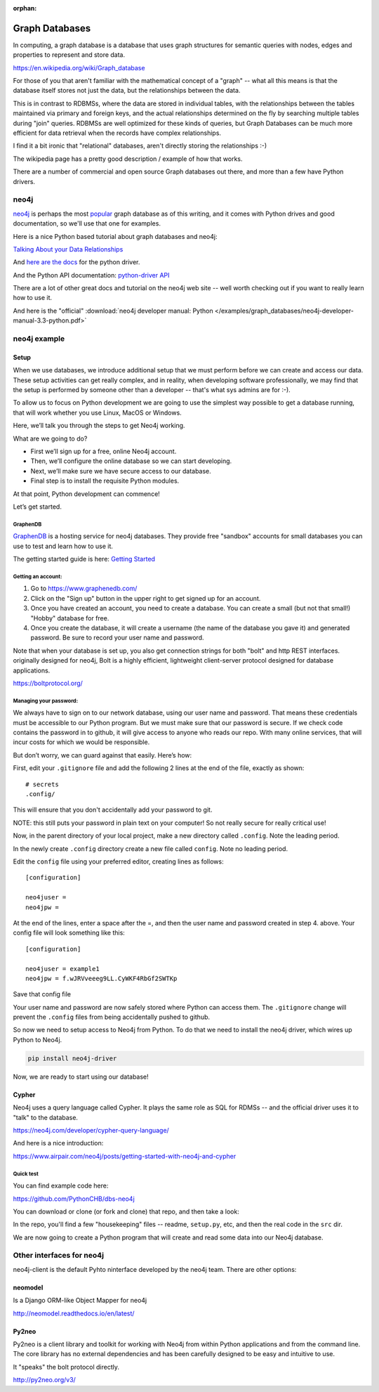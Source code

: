 :orphan:

.. _graph_databases:

###############
Graph Databases
###############

In computing, a graph database is a database that uses graph structures for semantic queries with nodes, edges and properties to represent and store data.

https://en.wikipedia.org/wiki/Graph_database

For those of you that aren't familiar with the mathematical concept of  a "graph" -- what all this means is that the database itself stores not just the data, but the relationships between the data.

This is in contrast to RDBMSs, where the data are stored in individual tables, with the relationships between the tables maintained via primary and foreign keys, and the actual relationships determined on the fly by searching multiple tables during "join" queries. RDBMSs are well optimized for these kinds of queries, but Graph Databases can be much more efficient for data retrieval when the records have complex relationships.

I find it a bit ironic that "relational" databases, aren't directly storing the relationships :-)

The wikipedia page has a pretty good description / example of how that works.

There are a number of commercial and open source Graph databases out there, and more than a few have Python drivers.

neo4j
=====

`neo4j <https://neo4j.com/>`_ is perhaps the most `popular <https://db-engines.com/en/ranking/graph+dbms>`_ graph database as of this writing, and it comes with Python drives and good documentation, so we'll use that one for examples.

Here is a nice Python based tutorial about graph databases and neo4j:

`Talking About your Data Relationships <https://medium.com/labcodes/graph-databases-talking-about-your-data-relationships-with-python-b438c689dc89>`_

And `here are the docs <https://neo4j.com/developer/python/>`_ for the python driver.

And the Python API documentation: `python-driver API  <https://neo4j.com/docs/api/python-driver/current/>`_

There are a lot of other great docs and tutorial on the neo4j web site -- well worth checking out if you want to really learn how to use it.

And here is the "official" :download:`neo4j developer manual: Python </examples/graph_databases/neo4j-developer-manual-3.3-python.pdf>`


neo4j example
=============

Setup
-----

When we use databases, we introduce additional setup that we must perform before we can create and access our data. These setup activities can get really complex, and in reality, when developing software professionally, we may find that the setup is performed by someone other than a developer -- that's what sys admins are for :-).

To allow us to focus on Python development we are going to use the simplest way possible to get a database running, that will work whether you use Linux, MacOS or Windows.

Here, we’ll talk you through the steps to get Neo4j working.

What are we going to do?

* First we’ll sign up for a free, online Neo4j account.

* Then, we’ll configure the online database so we can start developing.

* Next, we’ll make sure we have secure access to our database.

* Final step is to install the requisite Python modules.

At that point, Python development can commence!

Let’s get started.

GraphenDB
.........

`GraphenDB <https://www.graphenedb.com/>`_ is a hosting service for neo4j databases. They provide free "sandbox" accounts for small databases you can use to test and learn how to use it.

The getting started guide is here: `Getting Started <https://docs.graphenedb.com/docs/getting-started>`_

Getting an account:
...................

1. Go to https://www.graphenedb.com/

2. Click on the "Sign up" button in the upper right to get signed up for an account.

3. Once you have created an account, you need to create a database. You can create a small (but not that small!) "Hobby" database for free.

4. Once you create the database, it will create a username (the name of the database you gave it) and generated password. Be sure to record your user name and password.

Note that when your database is set up, you also get connection strings for both "bolt" and http REST interfaces. originally designed for neo4j, Bolt is a highly efficient, lightweight client-server protocol designed for database applications.

https://boltprotocol.org/


Managing your password:
.......................

We always have to sign on to our network database, using our user name and password. That means these credentials must be accessible to our Python program. But we must make sure that our password is secure. If we check code contains the password in to github, it will give access to anyone who reads our repo. With many online services, that will incur costs for which we would be responsible.

But don’t worry, we can guard against that easily. Here’s how:

First, edit your ``.gitignore`` file and add the following 2 lines at the end of the file, exactly as shown:

::

    # secrets
    .config/

This will ensure that you don't accidentally add your password to git.

NOTE: this still puts your password in plain text on your computer! So not really secure for really critical use!

Now, in the parent directory of your local project, make a new directory called ``.config``. Note the leading period.

In the newly create ``.config`` directory create a new file called ``config``. Note no leading period.

Edit the ``config`` file using your preferred editor, creating lines as follows:

::

    [configuration]

    neo4juser =
    neo4jpw =

At the end of the lines, enter a space after the =, and then the user name and password created in step 4. above. Your config file will look something like this:

::

    [configuration]

    neo4juser = example1
    neo4jpw = f.wJRVveeeg9LL.CyWKF4RbGf2SWTKp

Save that config file

Your user name and password are now safely stored where Python can access them. The ``.gitignore`` change will prevent the ``.config`` files from being accidentally pushed to github.

So now we need to setup access to Neo4j from Python. To do that we need to install the neo4j driver, which wires up Python to Neo4j.

.. code-block:: bash

    pip install neo4j-driver

Now, we are ready to start using our database!

Cypher
------

Neo4j uses a query language called Cypher. It plays the same role as SQL for RDMSs -- and the official driver uses it to "talk" to the database.

https://neo4j.com/developer/cypher-query-language/

And here is a nice introduction:

https://www.airpair.com/neo4j/posts/getting-started-with-neo4j-and-cypher


Quick test
..........

You can find example code here:

https://github.com/PythonCHB/dbs-neo4j

You can download or clone (or fork and clone) that repo, and then take a look:

In the repo, you'll find a few "housekeeping" files -- readme, ``setup.py``, etc, and then the real code in the ``src`` dir.

We are now going to create a Python program that will create and read some data into our Neo4j database.


Other interfaces for neo4j
==========================

neo4j-client is the default Pyhto ninterface developed by the neo4j team. There are other options:

neomodel
--------

Is a Django ORM-like Object Mapper for neo4j

http://neomodel.readthedocs.io/en/latest/

Py2neo
------

Py2neo is a client library and toolkit for working with Neo4j from within Python applications and from the command line. The core library has no external dependencies and has been carefully designed to be easy and intuitive to use.

It "speaks" the bolt protocol directly.

http://py2neo.org/v3/
